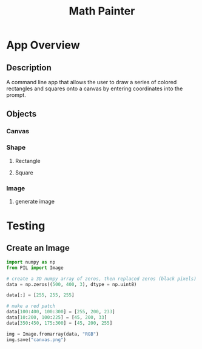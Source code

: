 #+TITLE: Math Painter

* App Overview

** Description
   A command line app that allows the user to draw a series of colored rectangles and squares onto a canvas by entering coordinates into the prompt. 

** Objects
*** Canvas
*** Shape
**** Rectangle
**** Square
*** Image
**** generate image


* Testing

** Create an Image

#+BEGIN_SRC python
import numpy as np
from PIL import Image

# create a 3D numpy array of zeros, then replaced zeros (black pixels) with yellow pixels
data = np.zeros((500, 400, 3), dtype = np.uint8)

data[:] = [255, 255, 255]

# make a red patch
data[100:400, 100:300] = [255, 200, 233]
data[10:200, 100:225] = [45, 200, 33]
data[350:450, 175:300] = [45, 200, 255]

img = Image.fromarray(data, "RGB")
img.save("canvas.png")
#+END_SRC
